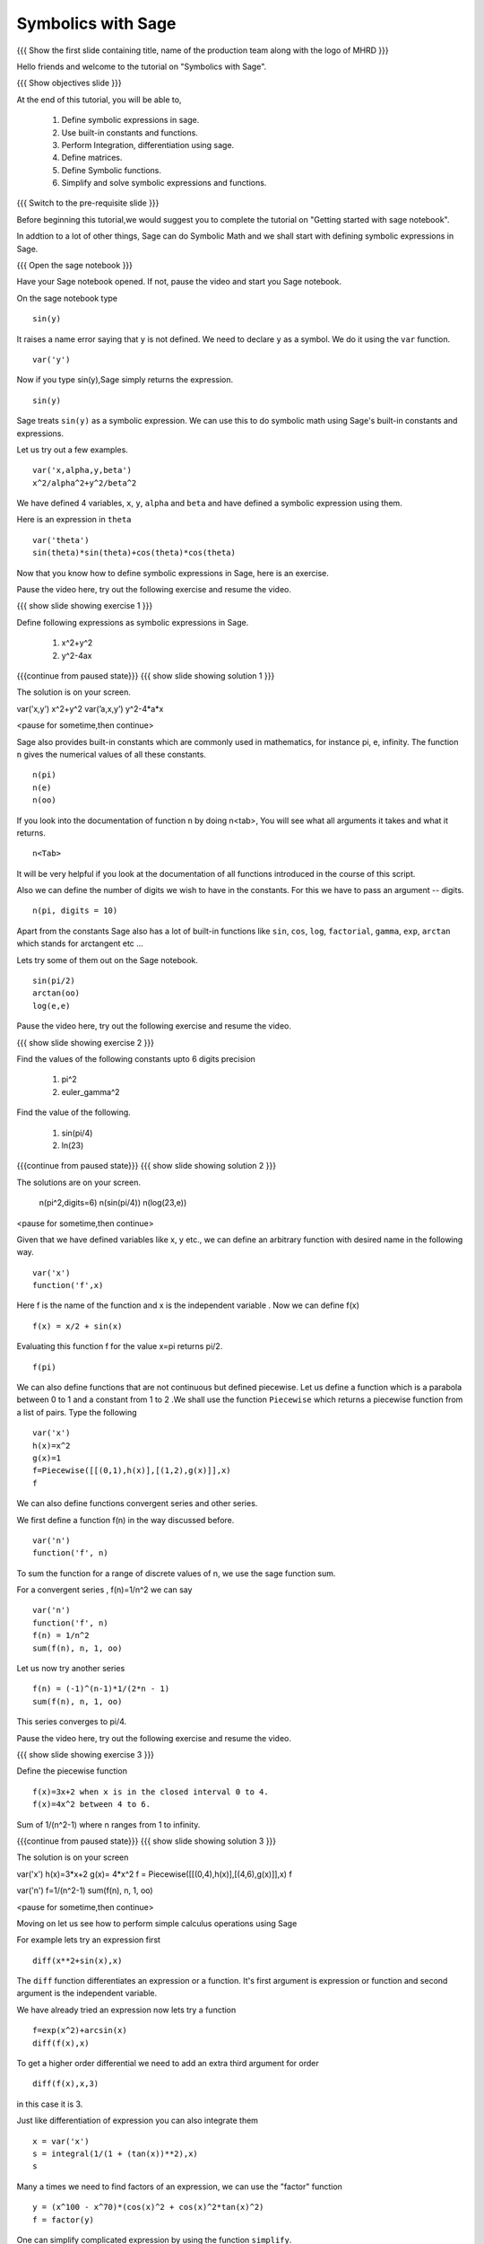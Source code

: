 .. Objectives
.. ----------

.. By the end of this tutorial, you will be able to

.. 1. Defining symbolic expressions in sage.  
.. # Using built-in constants and functions. 
.. # Performing Integration, differentiation using sage. 
.. # Defining matrices. 
.. # Defining Symbolic functions.  
.. # Simplifying and solving symbolic expressions and functions.


.. Prerequisites
.. -------------

..   1. getting started with sage notebook

     
.. Author              : Amit 
   Internal Reviewer   :  
   External Reviewer   :
   Language Reviewer   : Bhanukiran
   Checklist OK?       : <, if OK> [2010-10-05]

Symbolics with Sage
-------------------

.. L1

{{{ Show the  first slide containing title, name of the production
team along with the logo of MHRD }}}

.. R1

Hello friends and welcome to the tutorial on "Symbolics with Sage".

.. L2

{{{ Show objectives slide  }}}

.. R2

At the end of this tutorial, you will be able to,

 1. Define symbolic expressions in sage.  
 #. Use built-in constants and functions. 
 #. Perform Integration, differentiation using sage. 
 #. Define matrices. 
 #. Define Symbolic functions.  
 #. Simplify and solve symbolic expressions and functions.

.. L3

{{{ Switch to the pre-requisite slide }}}

.. R3

Before beginning this tutorial,we would suggest you to complete the 
tutorial on "Getting started with sage notebook".

In addtion to a lot of other things, Sage can do Symbolic Math and 
we shall start with defining symbolic expressions in Sage. 

.. L4

{{{ Open the sage notebook }}}

.. R4

Have your Sage notebook opened. If not, pause the video and
start you Sage notebook. 

.. R5

On the sage notebook type

.. L5
::
   
    sin(y)

.. R6

It raises a name error saying that ``y`` is not defined. We need to
declare ``y`` as a symbol. We do it using the ``var`` function. 

.. L6
::

    var('y')

.. R7
   
Now if you type sin(y),Sage simply returns the expression.

.. L7
::

    sin(y)

.. R8

Sage treats ``sin(y)`` as a symbolic expression. We can use this to do
symbolic math using Sage's built-in constants and expressions.

Let us try out a few examples. 

.. L8
::
   
    var('x,alpha,y,beta') 
    x^2/alpha^2+y^2/beta^2

.. R9

We have defined 4 variables, ``x``, ``y``, ``alpha`` and ``beta`` and
have defined a symbolic expression using them.
 
Here is an expression in ``theta``  

.. L9
::
   
    var('theta')
    sin(theta)*sin(theta)+cos(theta)*cos(theta)

.. R10

Now that you know how to define symbolic expressions in Sage, here is
an exercise. 

Pause the video here, try out the following exercise and resume the video.

.. L10

.. L11

{{{ show slide showing exercise 1 }}}

.. R11

Define following expressions as symbolic expressions in Sage. 
   
   1. x^2+y^2
   #. y^2-4ax

.. L12

{{{continue from paused state}}}
{{{ show slide showing solution 1 }}}

.. R12

The solution is on your screen.

var(’x,y’)
x^2+y^2
var(’a,x,y’)
y^2-4*a*x

<pause for sometime,then continue>

.. R13

Sage also provides built-in constants which are commonly used in
mathematics, for instance pi, e, infinity. The function ``n`` gives
the numerical values of all these constants.

.. L13
:: 

    n(pi) 
    n(e) 
    n(oo)

.. R14
   
If you look into the documentation of function ``n`` by doing
n<tab>, You will see what all arguments it takes and what it returns.

.. L14
::

    n<Tab>

.. R15

It will be very helpful if you look at the documentation of all 
functions introduced in the course of this script.

Also we can define the number of digits we wish to have in the
constants. For this we have to pass an argument -- digits.

.. L15
::

    n(pi, digits = 10)

.. R16

Apart from the constants Sage also has a lot of built-in functions
like ``sin``, ``cos``, ``log``, ``factorial``, ``gamma``, ``exp``,
``arctan`` which stands for arctangent etc ...

Lets try some of them out on the Sage notebook.

.. L16
::
     
    sin(pi/2)
    arctan(oo)
    log(e,e)

.. R17

Pause the video here, try out the following exercise and resume the video.

.. L17

.. L18

{{{ show slide showing exercise 2 }}}

.. R18

Find the values of the following constants upto 6 digits precision
   
   1. pi^2
   #. euler_gamma^2


Find the value of the following.

   1. sin(pi/4)
   #. ln(23)  

.. L19

{{{continue from paused state}}}
{{{ show slide showing solution 2 }}}
 
.. R19

The solutions are on your screen.

  n(pi^2,digits=6)
  n(sin(pi/4))
  n(log(23,e))
 
<pause for sometime,then continue>

.. R20

Given that we have defined variables like x, y etc., we can define an
arbitrary function with desired name in the following way.

.. L20
::

    var('x') 
    function('f',x)

.. R21

Here f is the name of the function and x is the independent variable .
Now we can define f(x)  

.. L21
::

    f(x) = x/2 + sin(x)

.. R22

Evaluating this function f for the value x=pi returns pi/2.

.. L22
::

    f(pi)

.. R23

We can also define functions that are not continuous but defined
piecewise.  Let us define a function which is a parabola between 0
to 1 and a constant from 1 to 2 .We shall use the function ``Piecewise`` 
which returns a piecewise function from a list of pairs. 
Type the following 

.. L23
::
      
    var('x') 
    h(x)=x^2 
    g(x)=1 
    f=Piecewise([[(0,1),h(x)],[(1,2),g(x)]],x) 
    f

.. R24

We can also define functions convergent series and other series. 

We first define a function f(n) in the way discussed before.

.. L24
::

    var('n') 
    function('f', n)

.. R25

To sum the function for a range of discrete values of n, we use the
sage function sum.

For a convergent series , f(n)=1/n^2 we can say 

.. L25
::
   
    var('n') 
    function('f', n)
    f(n) = 1/n^2
    sum(f(n), n, 1, oo)

.. R26

Let us now try another series 

.. L26
::

    f(n) = (-1)^(n-1)*1/(2*n - 1)
    sum(f(n), n, 1, oo)

.. R27

This series converges to pi/4. 

Pause the video here, try out the following exercise and resume the video. 

.. L27

.. L28

{{{ show slide showing exercise 3 }}}

.. R28

Define the piecewise function

::
  
    f(x)=3x+2 when x is in the closed interval 0 to 4.  
    f(x)=4x^2 between 4 to 6.
   
Sum  of 1/(n^2-1) where n ranges from 1 to infinity. 

.. L29

{{{continue from paused state}}}
{{{ show slide showing solution 3 }}}

.. R29

The solution is on your screen

var('x')
h(x)=3*x+2
g(x)= 4*x^2
f = Piecewise([[(0,4),h(x)],[(4,6),g(x)]],x)
f

var('n')
f=1/(n^2-1)
sum(f(n), n, 1, oo)

<pause for sometime,then continue>

.. R30

Moving on let us see how to perform simple calculus operations 
using Sage

For example lets try an expression first 

.. L30
::

    diff(x**2+sin(x),x) 

.. R31

The ``diff`` function differentiates an expression or a function. It's
first argument is expression or function and second argument is the
independent variable.

We have already tried an expression now lets try a function 

.. L31
::

    f=exp(x^2)+arcsin(x) 
    diff(f(x),x)

.. R32

To get a higher order differential we need to add an extra third argument
for order 

.. L32
::
 
    diff(f(x),x,3)

.. R33

in this case it is 3.

Just like differentiation of expression you can also integrate them 

.. L33
::

    x = var('x') 
    s = integral(1/(1 + (tan(x))**2),x) 
    s

.. R34

Many a times we need to find factors of an expression, we can use the
"factor" function

.. L34
::

    y = (x^100 - x^70)*(cos(x)^2 + cos(x)^2*tan(x)^2) 
    f = factor(y)

.. R35

One can simplify complicated expression by using the 
function ``simplify``. 

.. L35
::
    
    f.simplify_full()

.. R36

This simplifies the expression fully. We can also do simplification of
just the algebraic part and the trigonometric part 

.. L36
::

    f.simplify_exp() 
    f.simplify_trig()

.. R37
    
One can also find roots of an equation by using ``find_root`` function

.. L37
::

    phi = var('phi') 
    find_root(cos(phi)==sin(phi),0,pi/2)

.. R38

Let's substitute this solution into the equation and see we were
correct 

.. L38
::

    var('phi') 
    f(phi)=cos(phi)-sin(phi)
    root=find_root(f(phi)==0,0,pi/2) 
    f.substitute(phi=root)

.. R39

As we can see when we substitute the value the answer is almost = 0 showing 
the solution we got was correct.

Pause the video here, try out the following exercise and resume the video. 

.. L39

.. L40

{{{ show slide showing exercise 4 }}}

.. R40

Differentiate the following. 
      
      1. sin(x^3)+log(3x)  , degree=2
      #. x^5*log(x^7)      , degree=4 

Integrate the given expression 
      
      sin(x^2)+exp(x^3) 

Find x
      cos(x^2)-log(x)=0
      Does the equation have a root between 1,2. 

.. L41

{{{continue from paused state}}}
{{{ show slide showing solution 4 }}}

.. R41

The solution is on your screen

var('x')
f(x)= x^5*log(x^7)
diff(f(x),x,5)

var('x')
integral(x*sin(x^2),x)

var('x')
f=cos(x^2)-log(x)
find_root(f(x)==0,1,2)

<pause for sometime,then continue>

.. R42

Lets us now try some matrix algebra symbolically 

.. L42
::

    var('a,b,c,d') 
    A=matrix([[a,1,0],[0,b,0],[0,c,d]]) 
    A

.. R43

Now lets do some of the matrix operations on this matrix

.. L43
::
    
    A.det() 
    A.inverse()

.. R44

As we can see, we got the determinant and the inverse of the matrix 
respectively.

Pause the video here, try out the following exercise and resume the video.

.. L44

.. L45

{{{ show slide showing exercise 5 }}} 

.. R45

 Find the determinant and inverse of 

      A=[[x,0,1][y,1,0][z,0,y]]

.. L46

{{{continue from paused state}}}
{{{ show slide showing solution 5 }}}

.. R47

The solution is on your screen

var('x,y,z')
A=matrix([[x,0,1],[y,1,0],[z,0,y]])
A.det()
A.inverse()

<pause for sometime,then continue>

.. L48

{{{ Show the summary slide }}}

.. R48

This brings us to the end of this tutorial. In this tutorial, 
we have learnt to,

1. Define symbolic expression and functions using the method ``var``.
#. Use built-in constants like pi,e,oo and functions like 
   sum,sin,cos,log,exp and many more.  
#. Use <Tab> to see the documentation of a function. 
#. Do simple calculus using functions
   - diff()--to find a differential of a function
   - integral()--to integrate an expression
   - simplify--to simplify complicated expression. 
#. Substitute values in expressions using ``substitute`` function.
#. Create symbolic matrices and perform operations on them like--
   - det()--to find out the determinant of a matrix
   - inverse()--to find out the inverse of a matrix.

.. L49

{{{Show self assessment questions slide}}}

.. R49

Here are some self assessment questions for you to solve

1. How do you define a name 'y' as a symbol?


2. Get the value of pi upto precision 5 digits using sage?


3. Find third order differential function of

   f(x)=sin(x^2)+exp(x^3)
 
.. L50

{{{solution of self assessment questions on slide}}}

.. R50

And the answers,

1. We define a symbol using the function ``var``.In this case it will be
   ::

    var('y')

2. The value of pi upto precision 5 digits is given as,
   ::

    n(pi,5)

3. The third order differential function can be found out by adding the 
   third argument which states the order.The syntax will be,
   ::

    diff(f(x),x,3)

.. L51

{{{Show thank you slide}}}

.. R51

Hope you have enjoyed this tutorial and found it useful.
Thank You!

